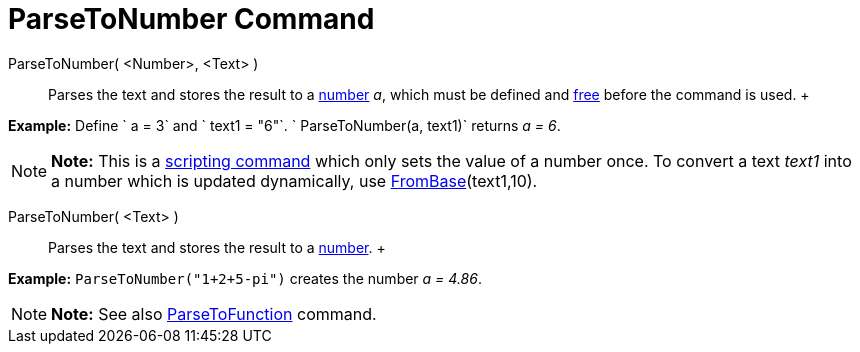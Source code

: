 = ParseToNumber Command

ParseToNumber( <Number>, <Text> )::
  Parses the text and stores the result to a xref:/Numbers_and_Angles.adoc[number] _a_, which must be defined and
  xref:/Free,_Dependent_and_Auxiliary_Objects.adoc[free] before the command is used.
  +

[EXAMPLE]

====

*Example:* Define ` a = 3` and ` text1 = "6"`. ` ParseToNumber(a, text1)` returns _a = 6_.

====

[NOTE]

====

*Note:* This is a xref:/commands/Scripting_Commands.adoc[scripting command] which only sets the value of a number once.
To convert a text _text1_ into a number which is updated dynamically, use
xref:/commands/FromBase_Command.adoc[FromBase](text1,10).

====

ParseToNumber( <Text> )::
  Parses the text and stores the result to a xref:/Numbers_and_Angles.adoc[number].
  +

[EXAMPLE]

====

*Example:* `ParseToNumber("1+2+5-pi")` creates the number _a = 4.86_.

====

[NOTE]

====

*Note:* See also xref:/commands/ParseToFunction_Command.adoc[ParseToFunction] command.

====
